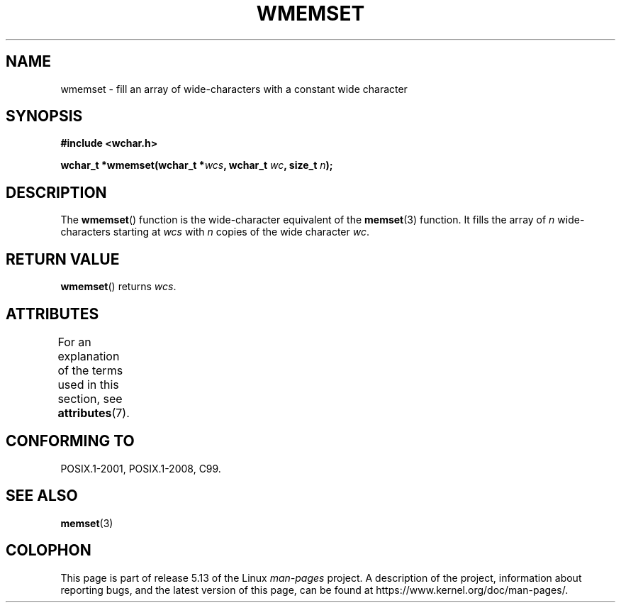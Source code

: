 .\" Copyright (c) Bruno Haible <haible@clisp.cons.org>
.\"
.\" %%%LICENSE_START(GPLv2+_DOC_ONEPARA)
.\" This is free documentation; you can redistribute it and/or
.\" modify it under the terms of the GNU General Public License as
.\" published by the Free Software Foundation; either version 2 of
.\" the License, or (at your option) any later version.
.\" %%%LICENSE_END
.\"
.\" References consulted:
.\"   GNU glibc-2 source code and manual
.\"   Dinkumware C library reference http://www.dinkumware.com/
.\"   OpenGroup's Single UNIX specification http://www.UNIX-systems.org/online.html
.\"   ISO/IEC 9899:1999
.\"
.TH WMEMSET 3  2021-03-22 "GNU" "Linux Programmer's Manual"
.SH NAME
wmemset \- fill an array of wide-characters with a constant wide character
.SH SYNOPSIS
.nf
.B #include <wchar.h>
.PP
.BI "wchar_t *wmemset(wchar_t *" wcs ", wchar_t " wc ", size_t " n );
.fi
.SH DESCRIPTION
The
.BR wmemset ()
function is the wide-character equivalent of the
.BR memset (3)
function.
It fills the array of
.I n
wide-characters starting at
.I wcs
with
.I n
copies of the wide character
.IR wc .
.SH RETURN VALUE
.BR wmemset ()
returns
.IR wcs .
.SH ATTRIBUTES
For an explanation of the terms used in this section, see
.BR attributes (7).
.ad l
.nh
.TS
allbox;
lbx lb lb
l l l.
Interface	Attribute	Value
T{
.BR wmemset ()
T}	Thread safety	MT-Safe
.TE
.hy
.ad
.sp 1
.SH CONFORMING TO
POSIX.1-2001, POSIX.1-2008, C99.
.SH SEE ALSO
.BR memset (3)
.SH COLOPHON
This page is part of release 5.13 of the Linux
.I man-pages
project.
A description of the project,
information about reporting bugs,
and the latest version of this page,
can be found at
\%https://www.kernel.org/doc/man\-pages/.
